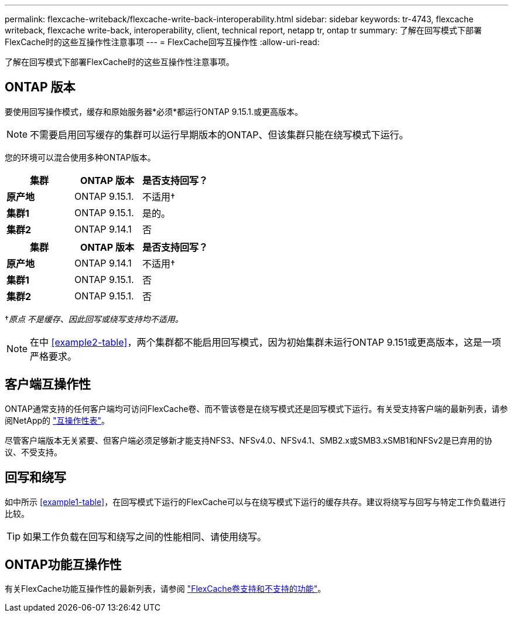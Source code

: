 ---
permalink: flexcache-writeback/flexcache-write-back-interoperability.html 
sidebar: sidebar 
keywords: tr-4743, flexcache writeback, flexcache write-back, interoperability, client, technical report, netapp tr, ontap tr 
summary: 了解在回写模式下部署FlexCache时的这些互操作性注意事项 
---
= FlexCache回写互操作性
:allow-uri-read: 


[role="lead"]
了解在回写模式下部署FlexCache时的这些互操作性注意事项。



== ONTAP 版本

要使用回写操作模式，缓存和原始服务器*必须*都运行ONTAP 9.15.1.或更高版本。


NOTE: 不需要启用回写缓存的集群可以运行早期版本的ONTAP、但该集群只能在绕写模式下运行。

您的环境可以混合使用多种ONTAP版本。

[cols="1*,1*,1*"]
|===
| 集群 | ONTAP 版本 | 是否支持回写？ 


| *原产地* | ONTAP 9.15.1. | 不适用† 


| *集群1* | ONTAP 9.15.1. | 是的。 


| *集群2* | ONTAP 9.14.1 | 否 
|===
[cols="1*,1*,1*"]
|===
| 集群 | ONTAP 版本 | 是否支持回写？ 


| *原产地* | ONTAP 9.14.1 | 不适用† 


| *集群1* | ONTAP 9.15.1. | 否 


| *集群2* | ONTAP 9.15.1. | 否 
|===
†_原点 不是缓存、因此回写或绕写支持均不适用。_


NOTE: 在中 <<example2-table>>，两个集群都不能启用回写模式，因为初始集群未运行ONTAP 9.151或更高版本，这是一项严格要求。



== 客户端互操作性

ONTAP通常支持的任何客户端均可访问FlexCache卷、而不管该卷是在绕写模式还是回写模式下运行。有关受支持客户端的最新列表，请参阅NetApp的 https://imt.netapp.com/matrix/#welcome["互操作性表"^]。

尽管客户端版本无关紧要、但客户端必须足够新才能支持NFS3、NFSv4.0、NFSv4.1、SMB2.x或SMB3.xSMB1和NFSv2是已弃用的协议、不受支持。



== 回写和绕写

如中所示 <<example1-table>>，在回写模式下运行的FlexCache可以与在绕写模式下运行的缓存共存。建议将绕写与回写与特定工作负载进行比较。


TIP: 如果工作负载在回写和绕写之间的性能相同、请使用绕写。



== ONTAP功能互操作性

有关FlexCache功能互操作性的最新列表，请参阅 link:../flexcache/supported-unsupported-features-concept.html["FlexCache卷支持和不支持的功能"]。
